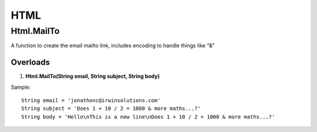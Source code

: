 HTML
====

Html.MailTo
------------
A function to create the email mailto link, includes encoding to handle things like "&"

Overloads 
~~~~~~~~~
1. **Html.MailTo(String email, String subject, String body)**

Sample:: 

    String email = 'jonathonc@irwinsolutions.com'
    String subject = 'Does 1 + 10 / 2 = 1000 & more maths...?'
    String body = 'Hello\nThis is a new line\nDoes 1 + 10 / 2 = 1000 & more maths...?'
    
